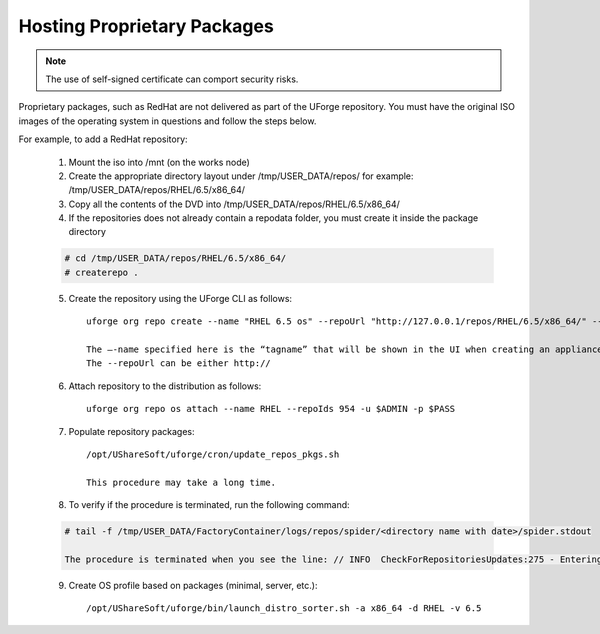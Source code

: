 .. Copyright (c) 2007-2016 UShareSoft, All rights reserved

.. _proprietary-pkg:

Hosting Proprietary Packages
----------------------------

.. note:: The use of self-signed certificate can comport security risks.

Proprietary packages, such as RedHat are not delivered as part of the UForge repository. You must have the original ISO images of the operating system in questions and follow the steps below.

For example, to add a RedHat repository:

	1. Mount the iso into /mnt (on the works node)

	2. Create the appropriate directory layout under /tmp/USER_DATA/repos/ for example: /tmp/USER_DATA/repos/RHEL/6.5/x86_64/

	3. Copy all the contents of the DVD into /tmp/USER_DATA/repos/RHEL/6.5/x86_64/
	
	4. If the repositories does not already contain a repodata folder, you must create it inside the package directory

	.. code-block:: shell

		# cd /tmp/USER_DATA/repos/RHEL/6.5/x86_64/
		# createrepo .

	5. Create the repository using the UForge CLI as follows::

		uforge org repo create --name "RHEL 6.5 os" --repoUrl "http://127.0.0.1/repos/RHEL/6.5/x86_64/" --type RPM -u $ADMIN -p $PASS

		The –-name specified here is the “tagname” that will be shown in the UI when creating an appliance.
		The --repoUrl can be either http:// 

	6. Attach repository to the distribution as follows::

		uforge org repo os attach --name RHEL --repoIds 954 -u $ADMIN -p $PASS

	7. Populate repository packages::

		/opt/UShareSoft/uforge/cron/update_repos_pkgs.sh

		This procedure may take a long time.

	8. To verify if the procedure is terminated, run the following command:

	.. code-block:: shell

		# tail -f /tmp/USER_DATA/FactoryContainer/logs/repos/spider/<directory name with date>/spider.stdout 
		
		The procedure is terminated when you see the line: // INFO  CheckForRepositoriesUpdates:275 - Entering CheckForRepositoriesUpdates->terminate()

	9. Create OS profile based on packages (minimal, server, etc.)::

		/opt/UShareSoft/uforge/bin/launch_distro_sorter.sh -a x86_64 -d RHEL -v 6.5

